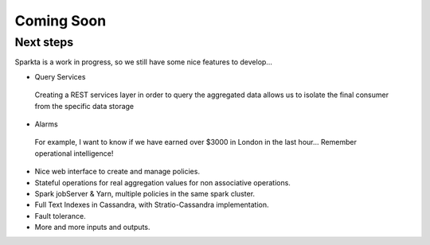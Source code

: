 Coming Soon
**************

Next steps
============

Sparkta is a work in progress, so we still have some nice features to develop…




* Query Services
 Creating a REST services layer in order to query the aggregated data allows us to isolate the final consumer from the specific data storage

* Alarms
 For example, I want to know if we have earned over $3000 in London in the last hour...
 Remember operational intelligence!

* Nice web interface to create and manage policies.

* Stateful operations for real aggregation values for non associative operations.

* Spark jobServer & Yarn, multiple policies in the same spark cluster.

* Full Text Indexes in Cassandra, with Stratio-Cassandra implementation.

* Fault tolerance.

* More and more inputs and outputs.
